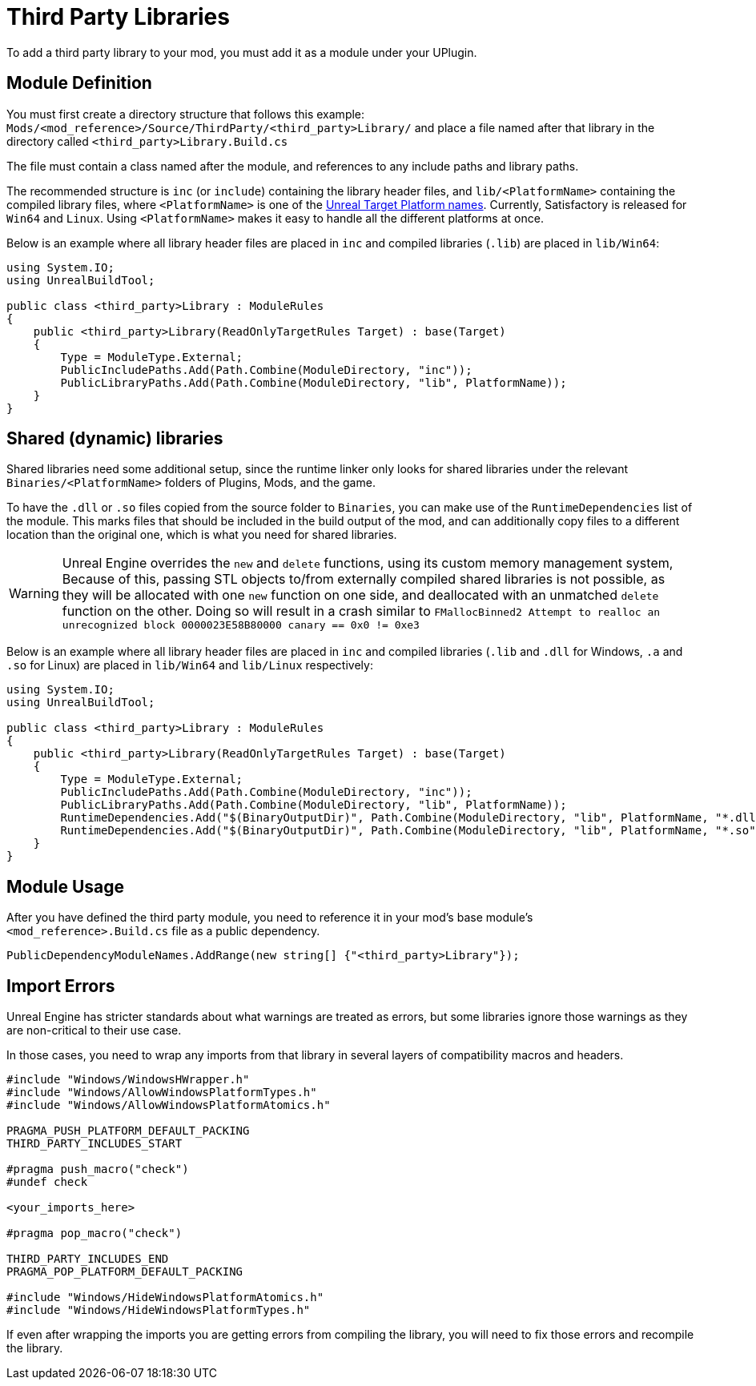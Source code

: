 = Third Party Libraries

To add a third party library to your mod, you must add it as a module under your UPlugin.

== Module Definition

You must first create a directory structure that follows this example: `Mods/<mod_reference>/Source/ThirdParty/<third_party>Library/` and place a file named after that library in the directory called `<third_party>Library.Build.cs`

The file must contain a class named after the module, and references to any include paths and library paths.

The recommended structure is
`inc` (or `include`) containing the library header files,
and `lib/<PlatformName>` containing the compiled library files,
where `<PlatformName>` is one of the
https://github.com/EpicGames/UnrealEngine/blob/release/Engine/Source/Programs/UnrealBuildTool/Configuration/UEBuildTarget.cs#L254-L292[Unreal Target Platform names].
Currently, Satisfactory is released for `Win64` and `Linux`.
Using `<PlatformName>` makes it easy to handle all the different platforms at once.

Below is an example where all library header files are placed in `inc` and compiled libraries (`.lib`) are placed in `lib/Win64`:

[source,cs]
----
using System.IO;
using UnrealBuildTool;

public class <third_party>Library : ModuleRules
{
    public <third_party>Library(ReadOnlyTargetRules Target) : base(Target)
    {
        Type = ModuleType.External;
        PublicIncludePaths.Add(Path.Combine(ModuleDirectory, "inc"));
        PublicLibraryPaths.Add(Path.Combine(ModuleDirectory, "lib", PlatformName));
    }
}
----

== Shared (dynamic) libraries

Shared libraries need some additional setup,
since the runtime linker only looks for shared libraries under the relevant `Binaries/<PlatformName>` folders of Plugins, Mods, and the game.

To have the `.dll` or `.so` files copied from the source folder to `Binaries`,
you can make use of the `RuntimeDependencies` list of the module.
This marks files that should be included in the build output of the mod,
and can additionally copy files to a different location than the original one, which is what you need for shared libraries.

[WARNING]
====
Unreal Engine overrides the `new` and `delete` functions, using its custom memory management system,
Because of this, passing STL objects to/from externally compiled shared libraries is not possible,
as they will be allocated with one `new` function on one side, and deallocated with an unmatched `delete` function on the other. 
Doing so will result in a crash similar to `FMallocBinned2 Attempt to realloc an unrecognized block 0000023E58B80000 canary == 0x0 != 0xe3`
====

Below is an example where all library header files are placed in `inc`
and compiled libraries (`.lib` and `.dll` for Windows, `.a` and `.so` for Linux) are placed in `lib/Win64` and `lib/Linux` respectively:

[source,cs]
----
using System.IO;
using UnrealBuildTool;

public class <third_party>Library : ModuleRules
{
    public <third_party>Library(ReadOnlyTargetRules Target) : base(Target)
    {
        Type = ModuleType.External;
        PublicIncludePaths.Add(Path.Combine(ModuleDirectory, "inc"));
        PublicLibraryPaths.Add(Path.Combine(ModuleDirectory, "lib", PlatformName));
        RuntimeDependencies.Add("$(BinaryOutputDir)", Path.Combine(ModuleDirectory, "lib", PlatformName, "*.dll")); // Windows
        RuntimeDependencies.Add("$(BinaryOutputDir)", Path.Combine(ModuleDirectory, "lib", PlatformName, "*.so")); // Linux
    }
}
----

== Module Usage

After you have defined the third party module, you need to reference it in your mod's base module's `<mod_reference>.Build.cs` file as a public dependency.

[source,cpp]
----
PublicDependencyModuleNames.AddRange(new string[] {"<third_party>Library"});
----

== Import Errors

Unreal Engine has stricter standards about what warnings are treated as errors, but some libraries ignore those warnings as they are non-critical to their use case.

In those cases, you need to wrap any imports from that library in several layers of compatibility macros and headers.

[source,cpp]
----
#include "Windows/WindowsHWrapper.h"
#include "Windows/AllowWindowsPlatformTypes.h"
#include "Windows/AllowWindowsPlatformAtomics.h"

PRAGMA_PUSH_PLATFORM_DEFAULT_PACKING
THIRD_PARTY_INCLUDES_START

#pragma push_macro("check")
#undef check

<your_imports_here>

#pragma pop_macro("check")

THIRD_PARTY_INCLUDES_END
PRAGMA_POP_PLATFORM_DEFAULT_PACKING

#include "Windows/HideWindowsPlatformAtomics.h"
#include "Windows/HideWindowsPlatformTypes.h"
----

If even after wrapping the imports you are getting errors from compiling the library, you will need to fix those errors and recompile the library.
